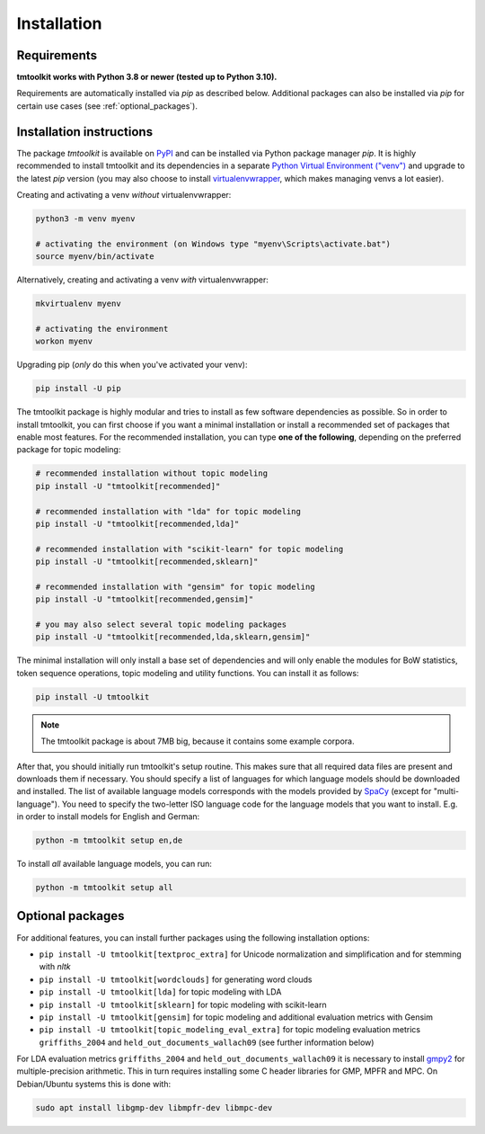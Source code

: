 .. _install:

Installation
============

Requirements
------------

**tmtoolkit works with Python 3.8 or newer (tested up to Python 3.10).**

Requirements are automatically installed via *pip* as described below. Additional packages can also be installed
via *pip* for certain use cases (see :ref:`optional_packages`).


Installation instructions
-------------------------

The package *tmtoolkit* is available on `PyPI <https://pypi.org/project/tmtoolkit/>`_ and can be installed via
Python package manager *pip*. It is highly recommended to install tmtoolkit and its dependencies in a separate
`Python Virtual Environment ("venv") <https://docs.python.org/3/tutorial/venv.html>`_ and upgrade to the latest
*pip* version (you may also choose to install
`virtualenvwrapper <https://virtualenvwrapper.readthedocs.io/en/latest/>`_, which makes managing venvs a lot
easier).

Creating and activating a venv *without* virtualenvwrapper:

.. code-block:: text

    python3 -m venv myenv

    # activating the environment (on Windows type "myenv\Scripts\activate.bat")
    source myenv/bin/activate

Alternatively, creating and activating a venv *with* virtualenvwrapper:

.. code-block:: text

    mkvirtualenv myenv

    # activating the environment
    workon myenv

Upgrading pip (*only* do this when you've activated your venv):

.. code-block:: text

    pip install -U pip

The tmtoolkit package is highly modular and tries to install as few software dependencies as possible. So in order to
install tmtoolkit, you can first choose if you want a minimal installation or install a recommended set of
packages that enable most features. For the recommended installation, you can type **one of the following**, depending
on the preferred package for topic modeling:

.. code-block:: text

    # recommended installation without topic modeling
    pip install -U "tmtoolkit[recommended]"

    # recommended installation with "lda" for topic modeling
    pip install -U "tmtoolkit[recommended,lda]"

    # recommended installation with "scikit-learn" for topic modeling
    pip install -U "tmtoolkit[recommended,sklearn]"

    # recommended installation with "gensim" for topic modeling
    pip install -U "tmtoolkit[recommended,gensim]"

    # you may also select several topic modeling packages
    pip install -U "tmtoolkit[recommended,lda,sklearn,gensim]"

The minimal installation will only install a base set of dependencies and will only enable the modules for BoW
statistics, token sequence operations, topic modeling and utility functions. You can install it as follows:

.. code-block:: text

    pip install -U tmtoolkit

.. note::
    The tmtoolkit package is about 7MB big, because it contains some example corpora.

After that, you should initially run tmtoolkit's setup routine. This makes sure that all required data files are
present and downloads them if necessary. You should specify a list of languages for which language models should be
downloaded and installed. The list of available language models corresponds with the models provided by
`SpaCy <https://spacy.io/usage/models#languages>`_ (except for "multi-language"). You need to specify the two-letter ISO
language code for the language models that you want to install. E.g. in order to install models for English and German:

.. code-block:: text

    python -m tmtoolkit setup en,de

To install *all* available language models, you can run:

.. code-block:: text

    python -m tmtoolkit setup all

.. _optional_packages:

Optional packages
-----------------

For additional features, you can install further packages using the following installation options:

- ``pip install -U tmtoolkit[textproc_extra]`` for Unicode normalization and simplification and for stemming with *nltk*
- ``pip install -U tmtoolkit[wordclouds]`` for generating word clouds
- ``pip install -U tmtoolkit[lda]`` for topic modeling with LDA
- ``pip install -U tmtoolkit[sklearn]`` for topic modeling with scikit-learn
- ``pip install -U tmtoolkit[gensim]`` for topic modeling and additional evaluation metrics with Gensim
- ``pip install -U tmtoolkit[topic_modeling_eval_extra]`` for topic modeling evaluation metrics ``griffiths_2004`` and
  ``held_out_documents_wallach09`` (see further information below)

For LDA evaluation metrics ``griffiths_2004`` and ``held_out_documents_wallach09`` it is necessary to install
`gmpy2 <https://github.com/aleaxit/gmpy>`_ for multiple-precision arithmetic. This in turn requires installing some C
header libraries for GMP, MPFR and MPC. On Debian/Ubuntu systems this is done with:

.. code-block:: text

    sudo apt install libgmp-dev libmpfr-dev libmpc-dev
